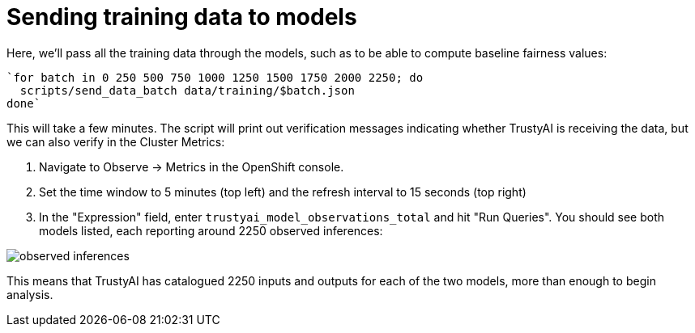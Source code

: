 :_module-type: PROCEDURE

[id="send-training-data-to-models-bias-monitoring_{context}"]
= Sending training data to models

Here, we'll pass all the training data through the models, such as to be able to compute baseline fairness values:

[source]
`for batch in 0 250 500 750 1000 1250 1500 1750 2000 2250; do
  scripts/send_data_batch data/training/$batch.json
done`

This will take a few minutes. The script will print out verification messages indicating whether TrustyAI is receiving the data, but we can also verify in the Cluster Metrics:

1. Navigate to Observe -> Metrics in the OpenShift console.
2. Set the time window to 5 minutes (top left) and the refresh interval to 15 seconds (top right)
3. In the "Expression" field, enter `trustyai_model_observations_total` and hit "Run Queries". You should see both models listed, each reporting around 2250 observed inferences:

image::images/observed_inferences.png[]

This means that TrustyAI has catalogued 2250 inputs and outputs for each of the two models, more than enough to begin analysis.
